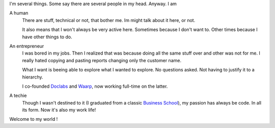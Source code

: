 .. title: About Me
.. slug: about
.. date: 2014/03/27 17:14:25
.. tags:
.. link:
.. description:
.. type: text

I'm several things. Some say there are several people in my head. Anyway.
I am

A human
   There are stuff, technical or not, that bother me. Im might talk
   about it here, or not.

   It also means that I won't always be very active here. Sometimes
   because  I don't want to. Other times because I have other things
   to do.

An entrepreneur
   I was bored in my jobs. Then I realized that was because doing all
   the same stuff over and other was not for me. I really hated copying
   and pasting reports  changing only the customer name.

   What I want is beeing able to explore what I wanted to explore. No
   questions asked. Not having to justify it to a hierarchy.

   I co-founded Doclabs_ and Waarp_, now working full-time
   on the latter.

A techie
   Though I wasn't destined to it (I graduated from a classic
   `Business School`_), my passion has always be code. In all its form.
   Now it's also my work life!

Welcome to my world !


.. _Doclabs: http://www.doclabs.fr
.. _Waarp: http://www.waarp.fr
.. _Business School: http://www.skema.edu